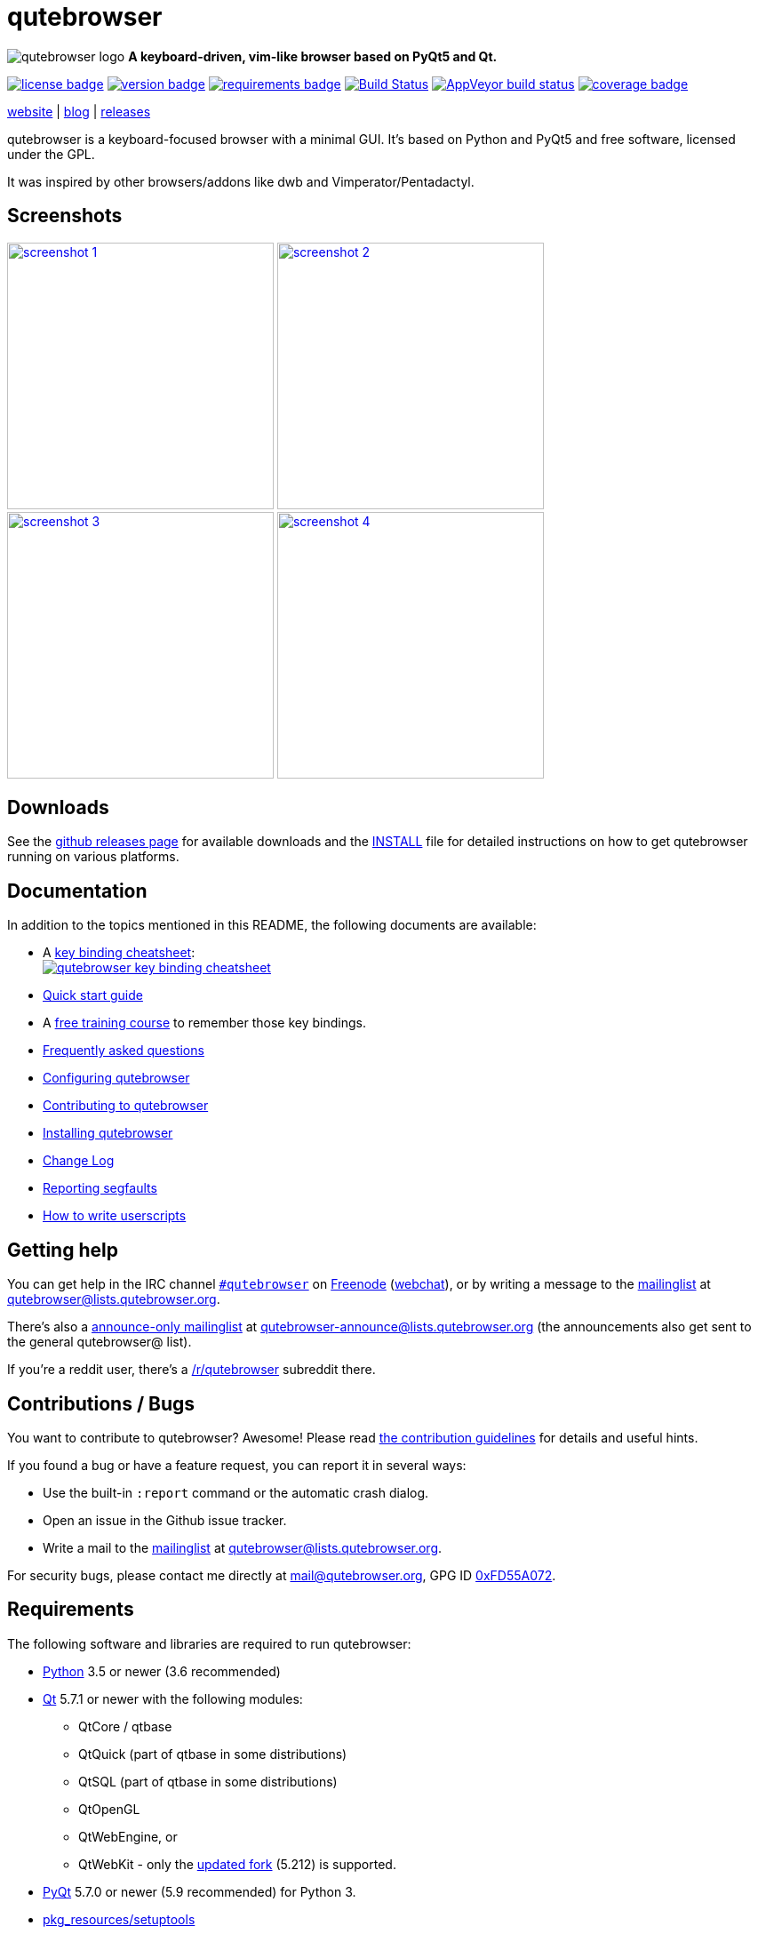 // If you are reading this in plaintext or on PyPi:
//
// A rendered version is available at:
// https://github.com/qutebrowser/qutebrowser/blob/master/README.asciidoc

qutebrowser
===========

// QUTE_WEB_HIDE
image:icons/qutebrowser-64x64.png[qutebrowser logo] *A keyboard-driven, vim-like browser based on PyQt5 and Qt.*

image:https://img.shields.io/pypi/l/qutebrowser.svg?style=flat["license badge",link="https://github.com/qutebrowser/qutebrowser/blob/master/LICENSE"]
image:https://img.shields.io/pypi/v/qutebrowser.svg?style=flat["version badge",link="https://pypi.python.org/pypi/qutebrowser/"]
image:https://requires.io/github/qutebrowser/qutebrowser/requirements.svg?branch=master["requirements badge",link="https://requires.io/github/qutebrowser/qutebrowser/requirements/?branch=master"]
image:https://travis-ci.org/qutebrowser/qutebrowser.svg?branch=master["Build Status", link="https://travis-ci.org/qutebrowser/qutebrowser"]
image:https://ci.appveyor.com/api/projects/status/5pyauww2k68bbow2/branch/master?svg=true["AppVeyor build status", link="https://ci.appveyor.com/project/qutebrowser/qutebrowser"]
image:https://codecov.io/github/qutebrowser/qutebrowser/coverage.svg?branch=master["coverage badge",link="https://codecov.io/github/qutebrowser/qutebrowser?branch=master"]

link:https://www.qutebrowser.org[website] | link:https://blog.qutebrowser.org[blog] | link:https://github.com/qutebrowser/qutebrowser/releases[releases]
// QUTE_WEB_HIDE_END

qutebrowser is a keyboard-focused browser with a minimal GUI. It's based
on Python and PyQt5 and free software, licensed under the GPL.

It was inspired by other browsers/addons like dwb and Vimperator/Pentadactyl.

Screenshots
-----------

image:doc/img/main.png["screenshot 1",width=300,link="doc/img/main.png"]
image:doc/img/downloads.png["screenshot 2",width=300,link="doc/img/downloads.png"]
image:doc/img/completion.png["screenshot 3",width=300,link="doc/img/completion.png"]
image:doc/img/hints.png["screenshot 4",width=300,link="doc/img/hints.png"]

Downloads
---------

See the https://github.com/qutebrowser/qutebrowser/releases[github releases
page] for available downloads and the link:doc/install.asciidoc[INSTALL] file for
detailed instructions on how to get qutebrowser running on various platforms.

Documentation
-------------

In addition to the topics mentioned in this README, the following documents are
available:

* A https://qutebrowser.org/img/cheatsheet-big.png[key binding cheatsheet]: +
image:https://qutebrowser.org/img/cheatsheet-small.png["qutebrowser key binding cheatsheet",link="https://qutebrowser.org/img/cheatsheet-big.png"]
* link:doc/quickstart.asciidoc[Quick start guide]
* A https://www.shortcutfoo.com/app/dojos/qutebrowser[free training course] to remember those key bindings.
* link:doc/faq.asciidoc[Frequently asked questions]
* link:doc/help/configuring.html[Configuring qutebrowser]
* link:doc/contributing.asciidoc[Contributing to qutebrowser]
* link:doc/install.asciidoc[Installing qutebrowser]
* link:doc/changelog.asciidoc[Change Log]
* link:doc/stacktrace.asciidoc[Reporting segfaults]
* link:doc/userscripts.asciidoc[How to write userscripts]

Getting help
------------

You can get help in the IRC channel
irc://irc.freenode.org/#qutebrowser[`#qutebrowser`] on
http://freenode.net/[Freenode]
(https://webchat.freenode.net/?channels=#qutebrowser[webchat]), or by writing a
message to the
https://lists.schokokeks.org/mailman/listinfo.cgi/qutebrowser[mailinglist] at
mailto:qutebrowser@lists.qutebrowser.org[].

There's also a https://lists.schokokeks.org/mailman/listinfo.cgi/qutebrowser-announce[announce-only mailinglist]
at mailto:qutebrowser-announce@lists.qutebrowser.org[] (the announcements also
get sent to the general qutebrowser@ list).

If you're a reddit user, there's a
https://www.reddit.com/r/qutebrowser/[/r/qutebrowser] subreddit there.

Contributions / Bugs
--------------------

You want to contribute to qutebrowser? Awesome! Please read
link:doc/contributing.asciidoc[the contribution guidelines] for details and
useful hints.

If you found a bug or have a feature request, you can report it in several
ways:

* Use the built-in `:report` command or the automatic crash dialog.
* Open an issue in the Github issue tracker.
* Write a mail to the
https://lists.schokokeks.org/mailman/listinfo.cgi/qutebrowser[mailinglist] at
mailto:qutebrowser@lists.qutebrowser.org[].

For security bugs, please contact me directly at mail@qutebrowser.org, GPG ID
https://www.the-compiler.org/pubkey.asc[0xFD55A072].

Requirements
------------

The following software and libraries are required to run qutebrowser:

* http://www.python.org/[Python] 3.5 or newer (3.6 recommended)
* http://qt.io/[Qt] 5.7.1 or newer with the following modules:
  - QtCore / qtbase
  - QtQuick (part of qtbase in some distributions)
  - QtSQL (part of qtbase in some distributions)
  - QtOpenGL
  - QtWebEngine, or
  - QtWebKit - only the
    link:https://github.com/annulen/webkit/wiki[updated fork] (5.212) is
    supported.
* http://www.riverbankcomputing.com/software/pyqt/intro[PyQt] 5.7.0 or newer
  (5.9 recommended) for Python 3.
* https://pypi.python.org/pypi/setuptools/[pkg_resources/setuptools]
* http://fdik.org/pyPEG/[pyPEG2]
* http://jinja.pocoo.org/[jinja2]
* http://pygments.org/[pygments]
* https://bitbucket.org/ruamel/yaml[ruamel.yaml]
* http://www.attrs.org/[attrs]

The following libraries are optional:

* http://cthedot.de/cssutils/[cssutils] (for an improved `:download --mhtml`
  with QtWebKit)
* On Windows, https://pypi.python.org/pypi/colorama/[colorama] for colored log
  output.
* http://asciidoc.org/[asciidoc] to generate the documentation for the `:help`
  command, when using the git repository (rather than a release).

See link:doc/install.asciidoc[the documentation] for directions on how to
install qutebrowser and its dependencies.

Donating
--------

Working on qutebrowser is a very rewarding hobby, but like (nearly) all hobbies
it also costs some money. Namely I have to pay for the server and domain, and
do occasional hardware upgrades footnote:[It turned out a 160 GB SSD is rather
small - the VMs and custom Qt builds I use for testing/developing qutebrowser
need about 100 GB of space].

If you want to give me a beer or a pizza back, I'm trying to make it as easy as
possible for you to do so. If some other way would be easier for you, please
get in touch!

* PayPal: me@the-compiler.org
* Bitcoin: link:bitcoin:1PMzbcetAHfpxoXww8Bj5XqquHtVvMjJtE[1PMzbcetAHfpxoXww8Bj5XqquHtVvMjJtE]

Authors
-------

qutebrowser's primary author is Florian Bruhin (The Compiler), but qutebrowser
wouldn't be what it is without the help of
https://github.com/qutebrowser/qutebrowser/graphs/contributors[hundreds of contributors]!

Additionally, the following people have contributed graphics:

* Jad/link:http://yelostudio.com[yelo] (new icon)
* WOFall (original icon)
* regines (key binding cheatsheet)

Also, thanks to everyone who contributed to one of qutebrowser's
link:doc/backers.asciidoc[crowdfunding campaigns]!

Similar projects
----------------

Many projects with a similar goal as qutebrowser exist.
Most of them were inspirations for qutebrowser in some way, thanks for that!

Active
~~~~~~

* https://fanglingsu.github.io/vimb/[vimb] (C, GTK+ with WebKit2)
* https://luakit.github.io/luakit/[luakit] (C/Lua, GTK+ with WebKit2)
* http://surf.suckless.org/[surf] (C, GTK+ with WebKit1/WebKit2)
* http://www.uzbl.org/[uzbl] (C, GTK+ with WebKit1/WebKit2)
* Chrome/Chromium addons:
  https://github.com/1995eaton/chromium-vim[cVim],
  http://vimium.github.io/[Vimium],
  https://github.com/brookhong/Surfingkeys[Surfingkeys],
  http://saka-key.lusakasa.com/[Saka Key]
* Firefox addons (based on WebExtensions):
  https://addons.mozilla.org/en-GB/firefox/addon/vimium-ff/[Vimium-FF] (experimental),
  http://saka-key.lusakasa.com/[Saka Key]

Inactive
~~~~~~~~

* https://bitbucket.org/portix/dwb[dwb] (C, GTK+ with WebKit1,
https://bitbucket.org/portix/dwb/pull-requests/22/several-cleanups-to-increase-portability/diff[unmaintained] -
main inspiration for qutebrowser)
* http://sourceforge.net/p/vimprobable/wiki/Home/[vimprobable] (C, GTK+ with
  WebKit1)
* http://pwmt.org/projects/jumanji/[jumanji] (C, GTK+ with WebKit1)
* http://conkeror.org/[conkeror] (Javascript, Emacs-like, XULRunner/Gecko)
* Firefox addons (not based on WebExtensions or no recent activity):
  http://www.vimperator.org/[Vimperator],
  http://5digits.org/pentadactyl/[Pentadactyl],
  https://github.com/akhodakivskiy/VimFx[VimFx],
  https://github.com/shinglyu/QuantumVim[QuantumVim]
* Chrome/Chromium addons:
  https://chrome.google.com/webstore/detail/vichrome/gghkfhpblkcmlkmpcpgaajbbiikbhpdi?hl=en[ViChrome],
  https://github.com/jinzhu/vrome[Vrome]

License
-------

This program is free software: you can redistribute it and/or modify
it under the terms of the GNU General Public License as published by
the Free Software Foundation, either version 3 of the License, or
(at your option) any later version.

This program is distributed in the hope that it will be useful,
but WITHOUT ANY WARRANTY; without even the implied warranty of
MERCHANTABILITY or FITNESS FOR A PARTICULAR PURPOSE.  See the
GNU General Public License for more details.

You should have received a copy of the GNU General Public License
along with this program.  If not, see <http://www.gnu.org/licenses/>.

pdf.js
------

qutebrowser optionally uses https://github.com/mozilla/pdf.js/[pdf.js] to
display PDF files in the browser. Windows releases come with a bundled pdf.js.

pdf.js is distributed under the terms of the Apache License. You can
find a copy of the license in `qutebrowser/3rdparty/pdfjs/LICENSE` (in the
Windows release or after running `scripts/dev/update_3rdparty.py`), or online
http://www.apache.org/licenses/LICENSE-2.0.html[here].
